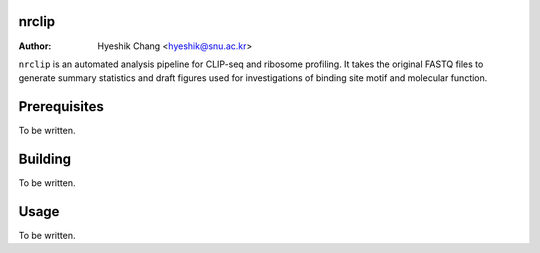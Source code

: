 nrclip
======

:Author: Hyeshik Chang <hyeshik@snu.ac.kr>

``nrclip`` is an automated analysis pipeline for CLIP-seq and
ribosome profiling. It takes the original FASTQ files to
generate summary statistics and draft figures used for
investigations of binding site motif and molecular function.


Prerequisites
=============

To be written.


Building
========

To be written.


Usage
=====

To be written.

